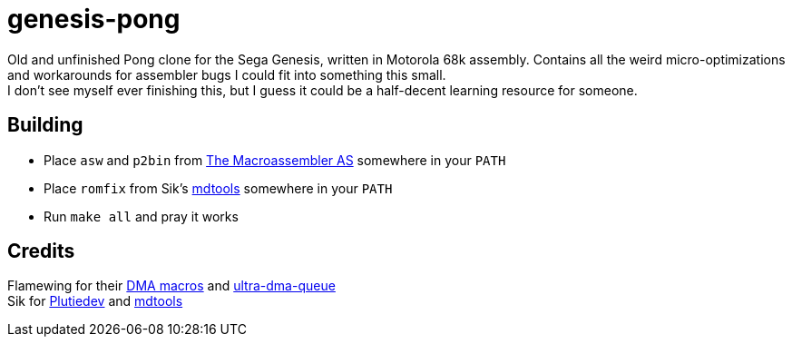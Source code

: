 = genesis-pong

[%hardbreaks%]
Old and unfinished Pong clone for the Sega Genesis, written in Motorola 68k assembly. Contains all the weird micro-optimizations and workarounds for assembler bugs I could fit into something this small.
I don't see myself ever finishing this, but I guess it could be a half-decent learning resource for someone.

== Building
* Place `asw` and `p2bin` from http://john.ccac.rwth-aachen.de:8000/as/[The Macroassembler AS] somewhere in your `PATH`
* Place `romfix` from Sik's https://github.com/sikthehedgehog/mdtools[mdtools] somewhere in your `PATH`
* Run `make all` and pray it works

== Credits
[%hardbreaks%]
Flamewing for their https://gist.github.com/flamewing/ac4b8586f74c74fe24fe30e5e0261fb0[DMA macros] and https://github.com/flamewing/ultra-dma-queue[ultra-dma-queue]
Sik for https://www.plutiedev.com/[Plutiedev] and https://github.com/sikthehedgehog/mdtools[mdtools]
